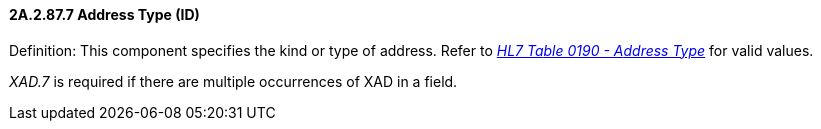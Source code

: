 ==== 2A.2.87.7 Address Type (ID)

Definition: This component specifies the kind or type of address. Refer to file:///E:\V2\v2.9%20final%20Nov%20from%20Frank\V29_CH02C_Tables.docx#HL70190[_HL7 Ta__ble 0190 - A__ddress Type_] for valid values.

_XAD.7_ is required if there are multiple occurrences of XAD in a field.

